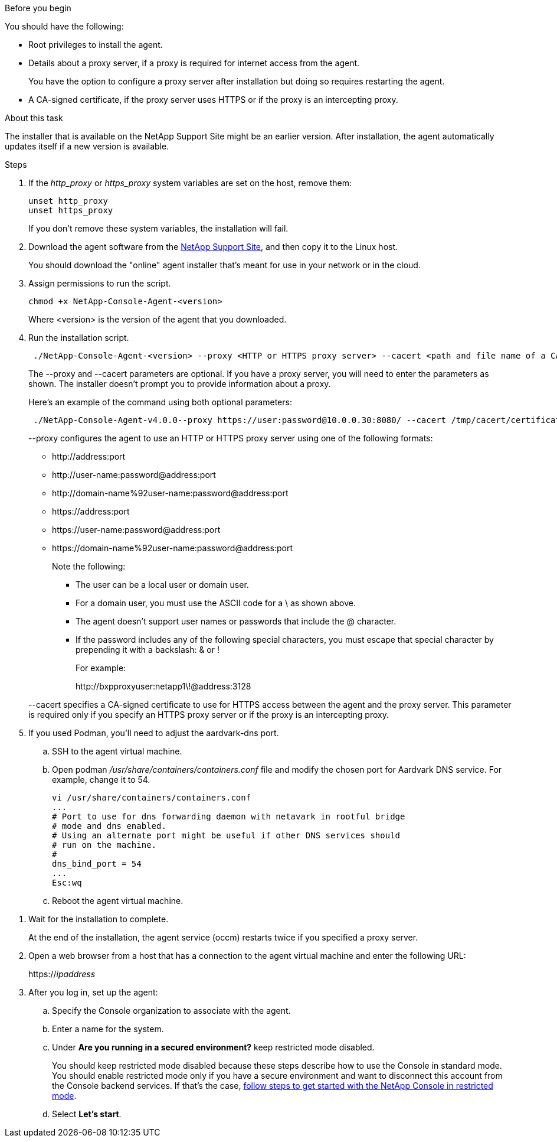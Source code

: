 //tag::before[]
.Before you begin

You should have the following:

* Root privileges to install the agent.

* Details about a proxy server, if a proxy is required for internet access from the agent.
+
You have the option to configure a proxy server after installation but doing so requires restarting the agent.

* A CA-signed certificate, if the proxy server uses HTTPS or if the proxy is an intercepting proxy.
//end::before[]

//tag::about[]
.About this task

The installer that is available on the NetApp Support Site might be an earlier version. After installation, the agent automatically updates itself if a new version is available.
//end::about[]

//tag::main-steps[]
.Steps

. If the _http_proxy_ or _https_proxy_ system variables are set on the host, remove them:
+
[source,cli]
unset http_proxy
unset https_proxy
+
If you don't remove these system variables, the installation will fail.

. Download the agent software from the https://mysupport.netapp.com/site/products/all/details/cloud-manager/downloads-tab[NetApp Support Site^], and then copy it to the Linux host.
+
You should download the "online" agent installer that's meant for use in your network or in the cloud.

. Assign permissions to run the script.
+
[source,cli]
chmod +x NetApp-Console-Agent-<version>

+
Where <version> is the version of the agent that you downloaded.

. Run the installation script.
+
[source,cli]
 ./NetApp-Console-Agent-<version> --proxy <HTTP or HTTPS proxy server> --cacert <path and file name of a CA-signed certificate>
+
The --proxy and --cacert parameters are optional. If you have a proxy server, you will need to enter the parameters as shown. The installer doesn't prompt you to provide information about a proxy.
+
Here's an example of the command using both optional parameters:
+
[source,cli]
 ./NetApp-Console-Agent-v4.0.0--proxy https://user:password@10.0.0.30:8080/ --cacert /tmp/cacert/certificate.cer
+
--proxy configures the agent to use an HTTP or HTTPS proxy server using one of the following formats:
+
* \http://address:port
* \http://user-name:password@address:port
* \http://domain-name%92user-name:password@address:port
* \https://address:port
* \https://user-name:password@address:port
* \https://domain-name%92user-name:password@address:port
+
Note the following:
+
** The user can be a local user or domain user.
** For a domain user, you must use the ASCII code for a \ as shown above.
** The agent doesn't support user names or passwords that include the @ character.
** If the password includes any of the following special characters, you must escape that special character by prepending it with a backslash: & or !
+
For example:
+
\http://bxpproxyuser:netapp1\!@address:3128

+
--cacert specifies a CA-signed certificate to use for HTTPS access between the agent and the proxy server. This parameter is required only if you specify an HTTPS proxy server or if the proxy is an intercepting proxy.

. If you used Podman, you'll need to adjust the aardvark-dns port.
.. SSH to the agent virtual machine.
.. Open podman _/usr/share/containers/containers.conf_ file and modify the chosen port for Aardvark DNS service. For example, change it to 54.
+
[source, cli]
vi /usr/share/containers/containers.conf
...
# Port to use for dns forwarding daemon with netavark in rootful bridge
# mode and dns enabled.
# Using an alternate port might be useful if other DNS services should
# run on the machine.
#
dns_bind_port = 54
...
Esc:wq
+
.. Reboot the agent virtual machine.
//end::main-steps[]

//tag::standard-mode-steps-for-cloud[]
. Wait for the installation to complete.
+
At the end of the installation, the agent service (occm) restarts twice if you specified a proxy server.



. Open a web browser from a host that has a connection to the agent virtual machine and enter the following URL:
+
https://_ipaddress_

. After you log in, set up the agent:
.. Specify the Console organization to associate with the agent.
.. Enter a name for the system.
.. Under *Are you running in a secured environment?* keep restricted mode disabled.
+
You should keep restricted mode disabled because these steps describe how to use the Console in standard mode. You should enable restricted mode only if you have a secure environment and want to disconnect this account from the Console backend services. If that's the case, link:task-quick-start-restricted-mode.html[follow steps to get started with the NetApp Console in restricted mode].
.. Select *Let's start*.

//end::standard-mode-steps-for-cloud[]